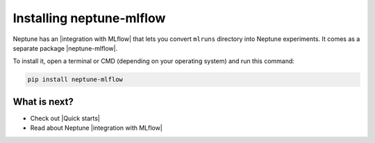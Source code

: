 Installing neptune-mlflow
=========================

Neptune has an |integration with MLflow| that lets you convert ``mlruns`` directory into Neptune experiments.
It comes as a separate package |neptune-mlflow|.

To install it, open a terminal or CMD (depending on your operating system) and run this command:

.. code:: bash

    pip install neptune-mlflow

What is next?
-------------

- Check out |Quick starts|
- Read about Neptune |integration with MLflow|

.. |Quick starts| raw:: html

    <a href="/getting-started/quick-starts.html">Quick Starts</a>

.. |integration with MLflow| raw:: html

    <a href="/integrations/mlflow.html">integration with MLflow</a>

.. |neptune-mlflow| raw:: html

    <a href="https://github.com/neptune-ai/neptune-mlflow" target="_blank">neptune-mlflow</a>
